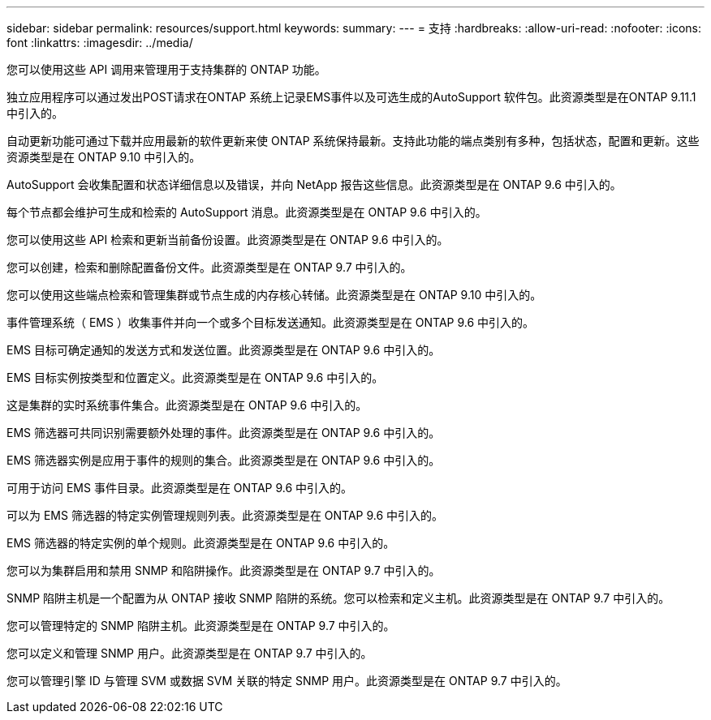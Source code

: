---
sidebar: sidebar 
permalink: resources/support.html 
keywords:  
summary:  
---
= 支持
:hardbreaks:
:allow-uri-read: 
:nofooter: 
:icons: font
:linkattrs: 
:imagesdir: ../media/


[role="lead"]
您可以使用这些 API 调用来管理用于支持集群的 ONTAP 功能。

独立应用程序可以通过发出POST请求在ONTAP 系统上记录EMS事件以及可选生成的AutoSupport 软件包。此资源类型是在ONTAP 9.11.1中引入的。

自动更新功能可通过下载并应用最新的软件更新来使 ONTAP 系统保持最新。支持此功能的端点类别有多种，包括状态，配置和更新。这些资源类型是在 ONTAP 9.10 中引入的。

AutoSupport 会收集配置和状态详细信息以及错误，并向 NetApp 报告这些信息。此资源类型是在 ONTAP 9.6 中引入的。

每个节点都会维护可生成和检索的 AutoSupport 消息。此资源类型是在 ONTAP 9.6 中引入的。

您可以使用这些 API 检索和更新当前备份设置。此资源类型是在 ONTAP 9.6 中引入的。

您可以创建，检索和删除配置备份文件。此资源类型是在 ONTAP 9.7 中引入的。

您可以使用这些端点检索和管理集群或节点生成的内存核心转储。此资源类型是在 ONTAP 9.10 中引入的。

事件管理系统（ EMS ）收集事件并向一个或多个目标发送通知。此资源类型是在 ONTAP 9.6 中引入的。

EMS 目标可确定通知的发送方式和发送位置。此资源类型是在 ONTAP 9.6 中引入的。

EMS 目标实例按类型和位置定义。此资源类型是在 ONTAP 9.6 中引入的。

这是集群的实时系统事件集合。此资源类型是在 ONTAP 9.6 中引入的。

EMS 筛选器可共同识别需要额外处理的事件。此资源类型是在 ONTAP 9.6 中引入的。

EMS 筛选器实例是应用于事件的规则的集合。此资源类型是在 ONTAP 9.6 中引入的。

可用于访问 EMS 事件目录。此资源类型是在 ONTAP 9.6 中引入的。

可以为 EMS 筛选器的特定实例管理规则列表。此资源类型是在 ONTAP 9.6 中引入的。

EMS 筛选器的特定实例的单个规则。此资源类型是在 ONTAP 9.6 中引入的。

您可以为集群启用和禁用 SNMP 和陷阱操作。此资源类型是在 ONTAP 9.7 中引入的。

SNMP 陷阱主机是一个配置为从 ONTAP 接收 SNMP 陷阱的系统。您可以检索和定义主机。此资源类型是在 ONTAP 9.7 中引入的。

您可以管理特定的 SNMP 陷阱主机。此资源类型是在 ONTAP 9.7 中引入的。

您可以定义和管理 SNMP 用户。此资源类型是在 ONTAP 9.7 中引入的。

您可以管理引擎 ID 与管理 SVM 或数据 SVM 关联的特定 SNMP 用户。此资源类型是在 ONTAP 9.7 中引入的。
